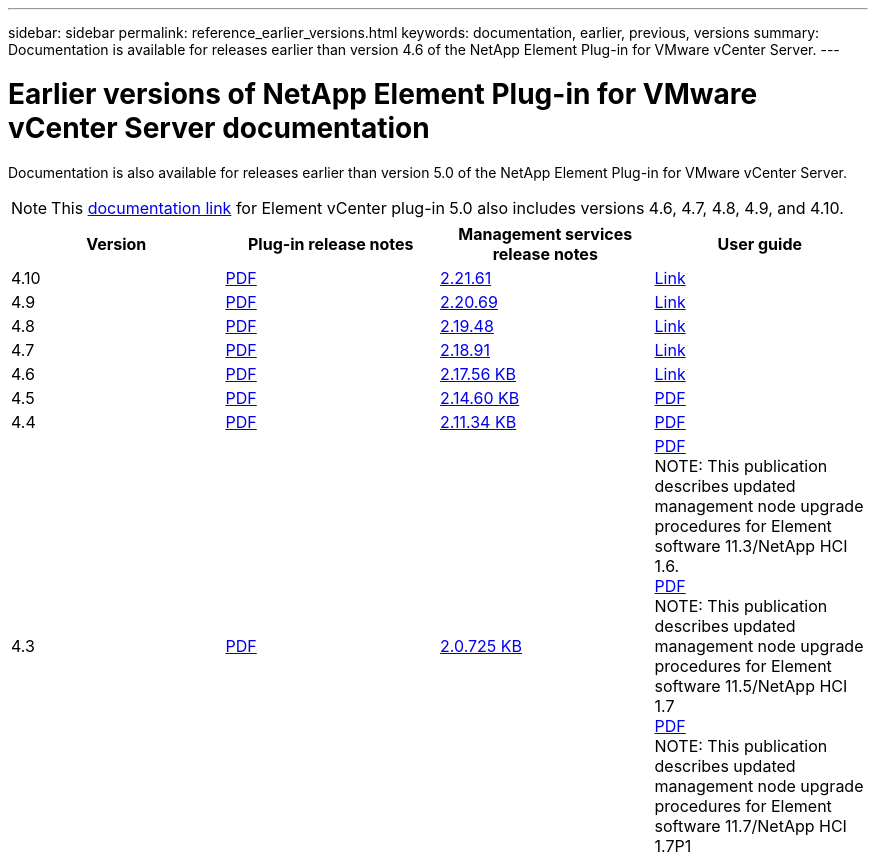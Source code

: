 ---
sidebar: sidebar
permalink: reference_earlier_versions.html
keywords: documentation, earlier, previous, versions
summary: Documentation is available for releases earlier than version 4.6 of the NetApp Element Plug-in for VMware vCenter Server.
---

= Earlier versions of NetApp Element Plug-in for VMware vCenter Server documentation
:hardbreaks:
:nofooter:
:icons: font
:linkattrs:
:imagesdir: ../media/

[.lead]
Documentation is also available for releases earlier than version 5.0 of the NetApp Element Plug-in for VMware vCenter Server.

NOTE: This link:index.html[documentation link] for Element vCenter plug-in 5.0 also includes versions 4.6, 4.7, 4.8, 4.9, and 4.10.

[cols=4*,options="header"]
|===
| Version | Plug-in release notes | Management services release notes | User guide

| 4.10 | https://library.netapp.com/ecm/ecm_download_file/ECMLP2884458[PDF^] | https://library.netapp.com/ecm/ecm_download_file/ECMLP2884458[2.21.61] | link:index.html[Link]

| 4.9 | https://library.netapp.com/ecm/ecm_download_file/ECMLP2881904[PDF^] | https://library.netapp.com/ecm/ecm_download_file/ECMLP2881904[2.20.69] | link:index.html[Link]

| 4.8 | https://library.netapp.com/ecm/ecm_download_file/ECMLP2879296[PDF^] | https://library.netapp.com/ecm/ecm_download_file/ECMLP2879296[2.19.48^] | link:index.html[Link]

| 4.7 | https://library.netapp.com/ecm/ecm_download_file/ECMLP2876748[PDF^] | https://library.netapp.com/ecm/ecm_download_file/ECMLP2876748[2.18.91^] | link:index.html[Link]

| 4.6 | https://library.netapp.com/ecm/ecm_download_file/ECMLP2874631[PDF^] | https://kb.netapp.com/Advice_and_Troubleshooting/Data_Storage_Software/Management_services_for_Element_Software_and_NetApp_HCI/NetApp_Hybrid_Cloud_Control_and_Management_Services_2.17.56_Release_Notes[2.17.56 KB^] | link:index.html[Link]

| 4.5 | https://library.netapp.com/ecm/ecm_download_file/ECMLP2873396[PDF^] | https://kb.netapp.com/Advice_and_Troubleshooting/Data_Storage_Software/Management_services_for_Element_Software_and_NetApp_HCI/Management_Services_2.14.60_Release_Notes[2.14.60 KB^] | https://library.netapp.com/ecm/ecm_download_file/ECMLP2872843[PDF^]

| 4.4 | https://library.netapp.com/ecm/ecm_download_file/ECMLP2866569[PDF^] | https://kb.netapp.com/Advice_and_Troubleshooting/Data_Storage_Software/Management_services_for_Element_Software_and_NetApp_HCI/Management_Services_2.11.34_Release_Notes[2.11.34 KB^] | https://library.netapp.com/ecm/ecm_download_file/ECMLP2870280[PDF^]

| 4.3 | https://library.netapp.com/ecm/ecm_download_file/ECMLP2856119[PDF^] | https://kb.netapp.com/Advice_and_Troubleshooting/Data_Storage_Software/Management_services_for_Element_Software_and_NetApp_HCI/Management_Services_2.0.725_Release_Notes[2.0.725 KB^] | https://library.netapp.com/ecm/ecm_download_file/ECMLP2860023[PDF^]
NOTE: This publication describes updated management node upgrade procedures for Element software 11.3/NetApp HCI 1.6.
https://library.netapp.com/ecm/ecm_download_file/ECMLP2860878[PDF^]
NOTE: This publication describes updated management node upgrade procedures for Element software 11.5/NetApp HCI 1.7
https://library.netapp.com/ecm/ecm_download_file/ECMLP2863783[PDF^]
NOTE: This publication describes updated management node upgrade procedures for Element software 11.7/NetApp HCI 1.7P1

|===
